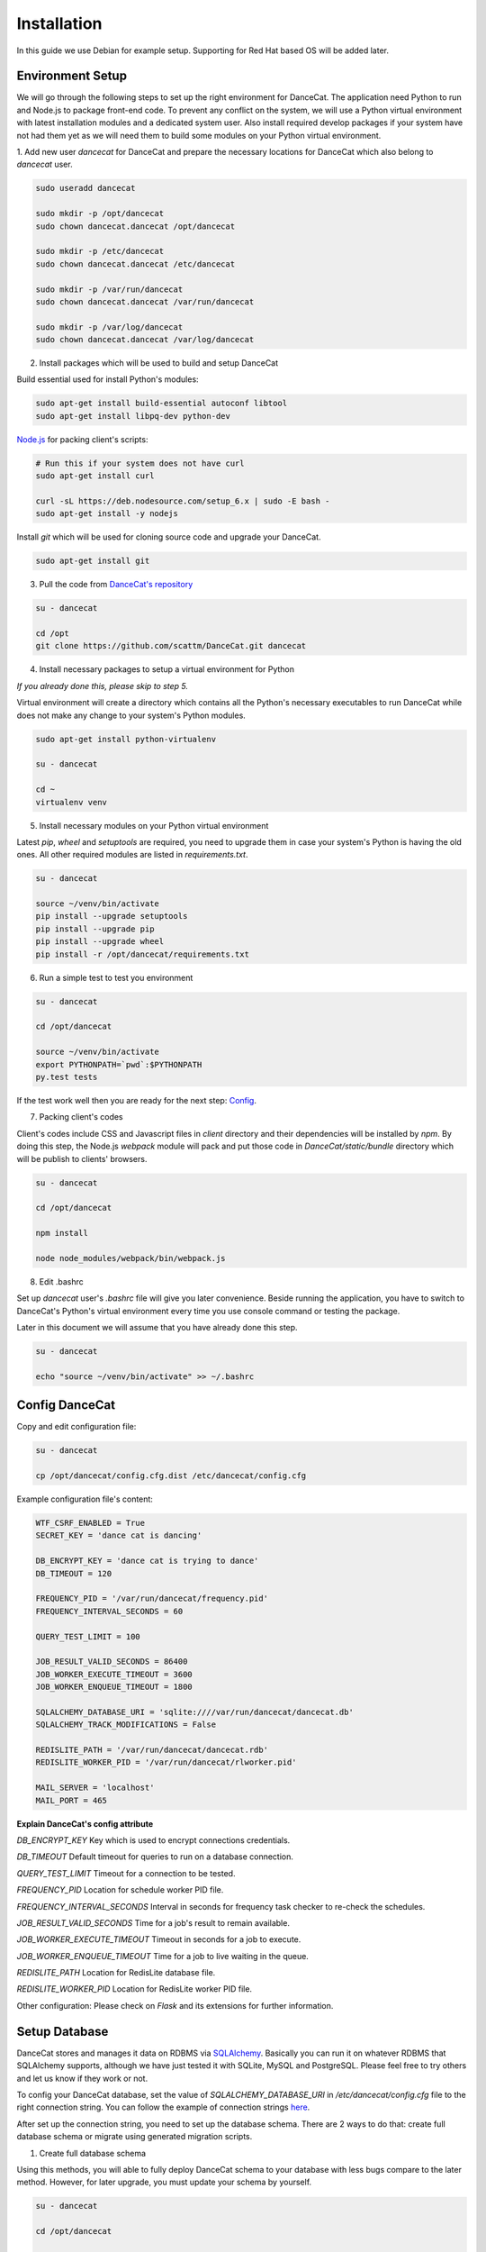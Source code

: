 Installation
============

In this guide we use Debian for example setup. Supporting for Red Hat
based OS will be added later.

Environment Setup
-----------------

We will go through the following steps to set up the right environment for DanceCat.
The application need Python to run and Node.js to package front-end code. To prevent any conflict
on the system, we will use a Python virtual environment with latest installation modules
and a dedicated system user. Also install required develop packages if
your system have not had them yet as we will need them to build some modules on your
Python virtual environment.

1. Add new user *dancecat* for DanceCat and prepare the necessary locations for DanceCat
which also belong to *dancecat* user.

.. code-block:: bash

   sudo useradd dancecat

   sudo mkdir -p /opt/dancecat
   sudo chown dancecat.dancecat /opt/dancecat

   sudo mkdir -p /etc/dancecat
   sudo chown dancecat.dancecat /etc/dancecat

   sudo mkdir -p /var/run/dancecat
   sudo chown dancecat.dancecat /var/run/dancecat

   sudo mkdir -p /var/log/dancecat
   sudo chown dancecat.dancecat /var/log/dancecat

2. Install packages which will be used to build and setup DanceCat

Build essential used for install Python's modules:

.. code-block:: bash

   sudo apt-get install build-essential autoconf libtool
   sudo apt-get install libpq-dev python-dev

`Node.js <https://nodejs.org/en/download/package-manager/>`_ for packing client's scripts:

.. code-block:: bash

   # Run this if your system does not have curl
   sudo apt-get install curl

   curl -sL https://deb.nodesource.com/setup_6.x | sudo -E bash -
   sudo apt-get install -y nodejs

Install *git* which will be used for cloning source code and upgrade your DanceCat.

.. code-block:: bash

   sudo apt-get install git

3. Pull the code from `DanceCat's repository <https://github.com/scattm/DanceCat>`_

.. code-block:: bash

   su - dancecat

   cd /opt
   git clone https://github.com/scattm/DanceCat.git dancecat

4. Install necessary packages to setup a virtual environment for Python

*If you already done this, please skip to step 5.*

Virtual environment will create a directory which contains all the Python's necessary
executables to run DanceCat while does not make any change to your system's Python modules.

.. code-block:: bash

   sudo apt-get install python-virtualenv

   su - dancecat

   cd ~
   virtualenv venv

5. Install necessary modules on your Python virtual environment

Latest *pip*, *wheel* and *setuptools* are required, you need to upgrade them
in case your system's Python is having the old ones. All other required modules
are listed in *requirements.txt*.

.. code-block:: bash

   su - dancecat

   source ~/venv/bin/activate
   pip install --upgrade setuptools
   pip install --upgrade pip
   pip install --upgrade wheel
   pip install -r /opt/dancecat/requirements.txt

6. Run a simple test to test you environment

.. code-block:: bash

   su - dancecat

   cd /opt/dancecat

   source ~/venv/bin/activate
   export PYTHONPATH=`pwd`:$PYTHONPATH
   py.test tests

If the test work well then you are ready for the next step: `Config <install.html#config-dancecat>`_.

7. Packing client's codes

Client's codes include CSS and Javascript files in *client* directory and their dependencies
will be installed by *npm*. By doing this step, the Node.js *webpack* module will pack and
put those code in *DanceCat/static/bundle* directory which will be publish to clients' browsers.

.. code-block:: bash

   su - dancecat

   cd /opt/dancecat

   npm install

   node node_modules/webpack/bin/webpack.js


8. Edit .bashrc

Set up *dancecat* user's *.bashrc* file will give you later convenience. Beside running
the application, you have to switch to DanceCat's Python's virtual environment
every time you use console command or testing the package.

Later in this document we will assume that you have already done this step.

.. code-block:: bash

   su - dancecat

   echo "source ~/venv/bin/activate" >> ~/.bashrc


Config DanceCat
---------------

Copy and edit configuration file:

.. code-block:: bash

   su - dancecat

   cp /opt/dancecat/config.cfg.dist /etc/dancecat/config.cfg

Example configuration file's content:

.. code-block:: none

   WTF_CSRF_ENABLED = True
   SECRET_KEY = 'dance cat is dancing'

   DB_ENCRYPT_KEY = 'dance cat is trying to dance'
   DB_TIMEOUT = 120

   FREQUENCY_PID = '/var/run/dancecat/frequency.pid'
   FREQUENCY_INTERVAL_SECONDS = 60

   QUERY_TEST_LIMIT = 100

   JOB_RESULT_VALID_SECONDS = 86400
   JOB_WORKER_EXECUTE_TIMEOUT = 3600
   JOB_WORKER_ENQUEUE_TIMEOUT = 1800

   SQLALCHEMY_DATABASE_URI = 'sqlite:////var/run/dancecat/dancecat.db'
   SQLALCHEMY_TRACK_MODIFICATIONS = False

   REDISLITE_PATH = '/var/run/dancecat/dancecat.rdb'
   REDISLITE_WORKER_PID = '/var/run/dancecat/rlworker.pid'

   MAIL_SERVER = 'localhost'
   MAIL_PORT = 465

**Explain DanceCat's config attribute**

*DB_ENCRYPT_KEY* Key which is used to encrypt connections credentials.

*DB_TIMEOUT* Default timeout for queries to run on a database connection.

*QUERY_TEST_LIMIT* Timeout for a connection to be tested.

*FREQUENCY_PID* Location for schedule worker PID file.

*FREQUENCY_INTERVAL_SECONDS* Interval in seconds for frequency task checker to re-check the schedules.

*JOB_RESULT_VALID_SECONDS* Time for a job's result to remain available.

*JOB_WORKER_EXECUTE_TIMEOUT* Timeout in seconds for a job to execute.

*JOB_WORKER_ENQUEUE_TIMEOUT* Time for a job to live waiting in the queue.

*REDISLITE_PATH* Location for RedisLite database file.

*REDISLITE_WORKER_PID* Location for RedisLite worker PID file.

Other configuration: Please check on *Flask* and its extensions for further information.


Setup Database
--------------

DanceCat stores and manages it data on RDBMS via `SQLAlchemy <http://www.sqlalchemy.org/>`_.
Basically you can run it on whatever RDBMS that SQLAlchemy supports,
although we have just tested it with SQLite, MySQL and PostgreSQL.
Please feel free to try others and let us know if they work or not.

To config your DanceCat database, set the value of *SQLALCHEMY_DATABASE_URI*
in */etc/dancecat/config.cfg* file to the right connection string. You can
follow the example of connection strings `here <http://docs.sqlalchemy.org/en/latest/core/engines.html>`_.

After set up the connection string, you need to set up the database schema.
There are 2 ways to do that: create full database schema or migrate using
generated migration scripts.

1. Create full database schema

Using this methods, you will able to fully deploy DanceCat schema to your database with
less bugs compare to the later method. However, for later upgrade, you must update your
schema by yourself.

.. code-block:: bash

   su - dancecat

   cd /opt/dancecat

   export CONFIG_FILE=/etc/dancecat/config.cfg
   python -m DanceCat.Console db_create_all

2. Migrate your database schema using generated scripts

Using this method, you don't have to worry about updating your database schema to keep up
with releases, but be careful because you may encounter bugs on some RDBMS like SQLite.

.. code-block:: bash

   su - dancecat
   cd /opt/dancecat

   export CONFIG_FILE=/etc/dancecat/config.cfg

   # Upgrading
   python -m DanceCat.Console db upgrade

   # Downgrading
   python -m DanceCat.Console db downgrade

**Note:** Please upgrade your database schema whenever you upgrade DanceCat to new version.


Bootstrap and Run
-----------------

Copy the example Bootstrap file and edit it to suit yourself.

.. code-block:: bash

   su - dancecat
   cd /opt/dancecat

   cp DanceCatBootstrap.py.dist DanceCatBootstrap.py

You don't really have to edit much. Here is the example for you:

.. code-block:: python

   """
   Running script for DanceCat
   """
   import os
   # Just in case proxy server do not work.
   from werkzeug.contrib.fixers import ProxyFix
   from DanceCat import app, socket_io, rdb, \
       Views, ErrorViews, Socket, FrequencyTaskChecker

   # In case of `code 400, message Bad request`
   os.putenv('LANG', 'en_US.UTF-8')
   os.putenv('LC_ALL', 'en_US.UTF-8')

   # Just in case proxy server do not work.
   app.wsgi_app = ProxyFix(app.wsgi_app)

   FrequencyTaskChecker.start(
       interval=app.config.get('FREQUENCY_INTERVAL_SECONDS', 60),
       pid_path=app.config.get('FREQUENCY_PID', 'frequency.pid')
   )

   with app.app_context():
       rdb.start_worker()

   # Remove the following block if you use gunicorn.
   socket_io.run(app,
                 host='0.0.0.0',
                 port=8080,
                 )

Run it:

.. code-block:: bash

   su - dancecat

   cd /opt/dancecat
   export CONFIG_FILE=/etc/dancecat/config.cfg
   python DanceCatBootstrap.py

Go to your browser and start using DanceCat on port 8080. Example http://localhost:8080

Using with Nginx and WSGI
-------------------------

For this guide, we will use Gunicorn as WSGI web server and Nginx as a proxy server
to public DanceCat.

1. Install Nginx

.. code-block:: bash

   sudo apt-get install nginx

2. Install Gunicorn

.. code-block:: bash

   su - dancecat

   pip install gunicorn

3. Create a script to start the app with gunicorn

.. code-block:: bash

   su - dancecat

   vim /opt/dancecat/start.sh

.. code-block:: bash

   #!/bin/bash

   export CONFIG_FILE=/etc/dancecat/config.cfg

   # Please change log level to one that suite your environment.
   gunicorn --worker-class eventlet \
     -w 1 DanceCatBootstrap:app \
     -p /var/run/dancecat/dancecat.pid \
     -D --bind unix:/var/run/dancecat/dancecat.sock \
     --log-file /var/log/dancecat/dancecat.log \
     --log-level debug \
     --timeout=90 \
     --graceful-timeout=10 -m 007

.. code-block:: bash

   chmod u+x /opt/dancecat/start.sh

4. Edit your `DanceCatBootstrap.py <install.html#bootstrap-and-run>`_, remove the
following lines since gunicorn will run it for you.

.. code-block:: python

   socket_io.run(app,
                 host='0.0.0.0',
                 port=8443,
                 )

5. Start your application

.. code-block:: bash

   su - dancecat

   /opt/dancecat/start.sh

6. Config Nginx

Create a config file that allow Nginx to act as a proxy to publish your DanceCat:

.. code-block:: bash

   sudo vim /etc/nginx/site-available/dancecat.localdomain.conf

.. code-block:: none

   server {
     listen       80;
     server_name  dancecat.localdomain;

     access_log /var/log/nginx/dancecat.localdomain_access.log main;
     error_log  /var/log/nginx/dancecat.localdomain_error.log;

     location / {
       proxy_pass http://unix:/var/run/dancecat/dancecat.sock;

       proxy_set_header Host $host;
       proxy_set_header X-Real-IP $remote_addr;
       proxy_set_header X-Forwarded-For $proxy_add_x_forwarded_for;
       proxy_set_header X-Forwarded-Proto $scheme;
     }

     location /socket.io {
       proxy_pass       http://unix:/var/run/dancecat/dancecat.sock;
       proxy_buffering  off;

       proxy_set_header Host $host;
       proxy_set_header X-Real-IP $remote_addr;
       proxy_set_header X-Forwarded-For $proxy_add_x_forwarded_for;
       proxy_set_header X-Forwarded-Proto $scheme;

       proxy_http_version 1.1;
       proxy_set_header Upgrade $http_upgrade;
       proxy_set_header Connection "Upgrade";
     }
   }

Restart Nginx

.. code-block:: bash

   sudo service nginx configtest

   sudo service nginx restart

Go to your browser and start using DanceCat. Ex: http://dancecat.your-domain.com

Security
--------

Since DanceCat allows users to query against databases, you may be want to consider
what permissions on your databases should be given to DanceCat before you public it.
You should also limit network access to DanceCat server and enable other security methods
that you have, ex "iptables", "SELinux" and enable SSL on your site.
